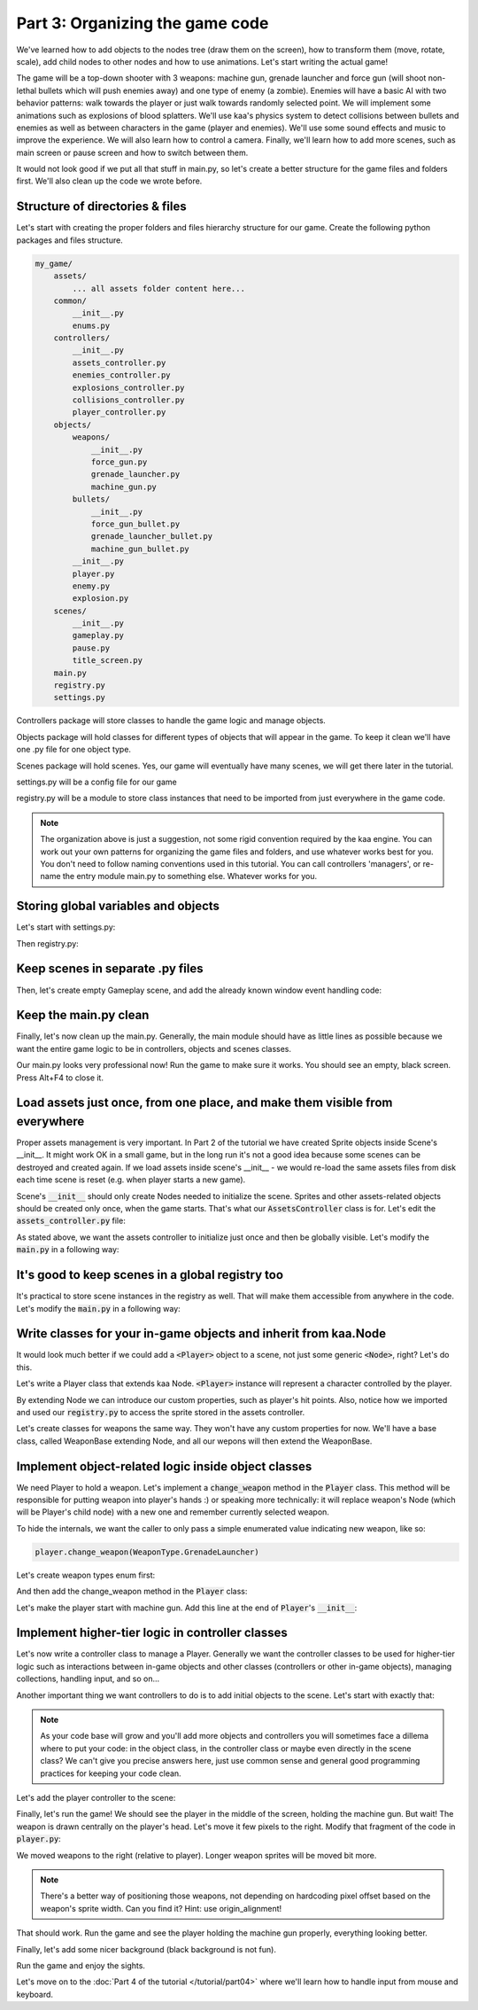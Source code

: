 Part 3: Organizing the game code
================================

We've learned how to add objects to the nodes tree (draw them on the screen), how to transform them (move, rotate, scale),
add child nodes to other nodes and how to use animations. Let's start writing the actual game!

The game will be a top-down shooter with 3 weapons: machine gun, grenade launcher and force gun (will
shoot non-lethal bullets which will push enemies away) and one type of enemy (a zombie). Enemies will have a basic AI with
two behavior patterns: walk towards the player or just walk towards randomly selected point. We will implement
some animations such as explosions of blood splatters. We'll use kaa's physics system to detect collisions between
bullets and enemies as well as between characters in the game (player and enemies).  We'll use some sound effects and
music to improve the experience. We will also learn how to control a camera. Finally, we'll learn how to add more scenes, such as main screen
or pause screen and how to switch between them.

It would not look good if we put all that stuff in main.py, so let's create a better structure for the game files and folders first.
We'll also clean up the code we wrote before.

Structure of directories & files
~~~~~~~~~~~~~~~~~~~~~~~~~~~~~~~~

Let's start with creating the proper folders and files hierarchy structure for our game. Create the following python packages
and files structure.

.. code-block:: none

    my_game/
        assets/
            ... all assets folder content here...
        common/
            __init__.py
            enums.py
        controllers/
            __init__.py
            assets_controller.py
            enemies_controller.py
            explosions_controller.py
            collisions_controller.py
            player_controller.py
        objects/
            weapons/
                __init__.py
                force_gun.py
                grenade_launcher.py
                machine_gun.py
            bullets/
                __init__.py
                force_gun_bullet.py
                grenade_launcher_bullet.py
                machine_gun_bullet.py
            __init__.py
            player.py
            enemy.py
            explosion.py
        scenes/
            __init__.py
            gameplay.py
            pause.py
            title_screen.py
        main.py
        registry.py
        settings.py

Controllers package will store classes to handle the game logic and manage objects.

Objects package will hold classes for different types of objects that will appear in the game.
To keep it clean we'll have one .py file for one object type.

Scenes package will hold scenes. Yes, our game will eventually have many scenes, we will get there later in the tutorial.

settings.py will be a config file for our game

registry.py will be a module to store class instances that need to be imported from just everywhere in the game code.

.. note::
    The organization above is just a suggestion, not some rigid convention required by the kaa engine.
    You can work out your own patterns for organizing the game files and folders, and use whatever works
    best for you. You don't need to follow naming conventions used in this tutorial. You can call controllers
    'managers', or re-name the entry module main.py to something else. Whatever works for you.

Storing global variables and objects
~~~~~~~~~~~~~~~~~~~~~~~~~~~~~~~~~~~~

Let's start with settings.py:

.. code-block:: python
    :caption: settings.py

    # Let's use full HD as a base resolution for our game!
    VIEWPORT_WIDTH = 1920
    VIEWPORT_HEIGHT = 1080

Then registry.py:

.. code-block:: python
    :caption: registry.py

    class Registry: # serious name, to look like a pro. In fact won't do anything - will just serve as a bag for objects :))
        pass

    global_controllers = Registry()
    scenes = Registry()

Keep scenes in separate .py files
~~~~~~~~~~~~~~~~~~~~~~~~~~~~~~~~~

Then, let's create empty Gameplay scene, and add the already known window event handling code:

.. code-block:: python
    :caption: scenes/gameplay.py

    from kaa.engine import Scene

    class GameplayScene(Scene):

        def __init__(self):
            super().__init__()

        def update(self, dt):

            for event in self.input.events():
                if event.is_quit():
                    self.engine.quit()

Keep the main.py clean
~~~~~~~~~~~~~~~~~~~~~~

Finally, let's now clean up the main.py. Generally, the main module should have as little lines as possible because
we want the entire game logic to be in controllers, objects and scenes classes.

.. code-block:: python
    :caption: main.py

    from kaa.engine import Engine
    from kaa.geometry import Vector
    import settings
    from scenes.gameplay import GameplayScene

    with Engine(virtual_resolution=Vector(settings.VIEWPORT_WIDTH, settings.VIEWPORT_HEIGHT)) as engine:
        # set window to fullscreen mode
        engine.window.fullscreen = True
        # initialize and run the scene
        gameplay_scene = GameplayScene()
        engine.run(gameplay_scene)

Our main.py looks very professional now! Run the game to make sure it works. You should see an empty, black screen.
Press Alt+F4 to close it.

Load assets just once, from one place, and make them visible from everywhere
~~~~~~~~~~~~~~~~~~~~~~~~~~~~~~~~~~~~~~~~~~~~~~~~~~~~~~~~~~~~~~~~~~~~~~~~~~~~

Proper assets management is very important. In Part 2 of the tutorial we have created Sprite objects
inside Scene's __init__. It might work OK in a small game, but in the long run it's not a good idea because some scenes can be destroyed
and created again. If we load assets inside scene's __init__ - we would re-load the same assets files from disk each time scene is reset (e.g. when
player starts a new game).

Scene's :code:`__init__` should only create Nodes needed to initialize the scene. Sprites and other assets-related
objects should be created only once, when the game starts. That's what our :code:`AssetsController` class is for.
Let's edit the :code:`assets_controller.py` file:

.. code-block:: python
    :caption: controllers/assets_controller.py

    import os
    from kaa.sprites import Sprite


    class AssetsController:

        def __init__(self):
            # Load all Images:
            self.player_img = Sprite(os.path.join('assets', 'gfx', 'player.png'))


As stated above, we want the assets controller to initialize just once and then be globally visible.
Let's modify the :code:`main.py` in a following way:

.. code-block:: python
    :caption: main.py

    with Engine(virtual_resolution=Vector(settings.VIEWPORT_WIDTH, settings.VIEWPORT_HEIGHT)) as engine:
        # initialize global controllers and keep them in the registry
        registry.global_controllers.assets_controller = AssetsController()
        ..... rest of the code .....


It's good to keep scenes in a global registry too
~~~~~~~~~~~~~~~~~~~~~~~~~~~~~~~~~~~~~~~~~~~~~~~~~

It's practical to store scene instances in the registry as well. That will make them accessible from
anywhere in the code. Let's modify the :code:`main.py` in a following way:

.. code-block:: python
    :caption: main.py

    with Engine(virtual_resolution=Vector(settings.VIEWPORT_WIDTH, settings.VIEWPORT_HEIGHT)) as engine:
        ..... previous code .....
        # initialize scenes and keep them in the registry
        registry.scenes.gameplay_scene = GameplayScene()
        engine.run(registry.scenes.gameplay_scene)


Write classes for your in-game objects and inherit from kaa.Node
~~~~~~~~~~~~~~~~~~~~~~~~~~~~~~~~~~~~~~~~~~~~~~~~~~~~~~~~~~~~~~~~

It would look much better if we could add a :code:`<Player>` object to a scene, not just some generic :code:`<Node>`, right? Let's do this.

Let's write a Player class that extends kaa Node. :code:`<Player>` instance will represent a character controlled
by the player.

.. code-block:: python
    :caption: objects/player.py

    from kaa.nodes import Node
    import registry


    class Player(Node):

        def __init__(self, position, hp=100):
            # node's properties
            super().__init__(z_index=10, sprite=registry.global_controllers.assets_controller.player_img, position=position)
            # custom properties
            self.hp = hp
            self.current_weapon = None

By extending Node we can introduce our custom properties, such as player's hit points. Also, notice how we
imported and used our :code:`registry.py` to access the sprite stored in the assets controller.

Let's create classes for weapons the same way. They won't have any custom properties for now. We'll have a base
class, called WeaponBase extending Node, and all our wepons will then extend the WeaponBase.

.. code-block:: python
    :caption: objects/weapons/base.py

    from kaa.nodes import Node


    class WeaponBase(Node):

        def __init__(self, *args, **kwargs):
            super().__init__(z_index=20, *args, **kwargs)


.. code-block:: python
    :caption: objects/weapons/machine_gun.py

    import registry
    from objects.weapons.base import WeaponBase


    class MachineGun(WeaponBase):

        def __init__(self, position):
            # node's properties
            super().__init__(sprite=registry.global_controllers.assets_controller.machine_gun_img, position=position)

.. code-block:: python
    :caption: objects/weapons/force_gun.py

    import registry
    from objects.weapons.base import WeaponBase


    class ForceGun(WeaponBase):

        def __init__(self, position):
            # node's properties
            super().__init__(sprite=registry.global_controllers.assets_controller.force_gun_img, position=position)


.. code-block:: python
    :caption: objects/weapons/grenade_launcher.py

    import registry
    from objects.weapons.base import WeaponBase


    class GrenadeLauncher(WeaponBase):

        def __init__(self, position):
            # node's properties
            super().__init__(sprite=registry.global_controllers.assets_controller.grenade_launcher_img, position=position)


Implement object-related logic inside object classes
~~~~~~~~~~~~~~~~~~~~~~~~~~~~~~~~~~~~~~~~~~~~~~~~~~~~

We need Player to hold a weapon. Let's implement a :code:`change_weapon` method in the :code:`Player` class. This method
will be responsible for putting weapon into player's hands :) or speaking more technically: it will replace weapon's
Node (which will be Player's child node) with a new one and remember currently selected weapon.

To hide the internals, we want the caller to only pass a simple enumerated value indicating new weapon, like so:

.. code-block:: python

    player.change_weapon(WeaponType.GrenadeLauncher)

Let's create weapon types enum first:

.. code-block:: python
    :caption: common/enums.py

    import enum


    class WeaponType(enum.Enum):
        MachineGun = 1
        GrenadeLauncher = 2
        ForceGun = 3

And then add the change_weapon method in the :code:`Player` class:

.. code-block:: python
    :caption: objects/player.py

    from kaa.geometry import Vector
    from common.enums import WeaponType
    from objects.weapons.force_gun import ForceGun
    from objects.weapons.grenade_launcher import GrenadeLauncher
    from objects.weapons.machine_gun import MachineGun

    class Player(Node):

        def change_weapon(self, new_weapon):
            if self.change_weapon is not None:
                self.current_weapon.delete()  # delete the weapon's node from the scene
            if new_weapon == WeaponType.MachineGun:
                weapon = MachineGun(position=Vector(0, 0))  # position relative to the Player
            elif new_weapon == WeaponType.GrenadeLauncher:
                weapon = GrenadeLauncher(position=Vector(0, 0))
            elif new_weapon == WeaponType.ForceGun:
                weapon = ForceGun(position=Vector(0, 0))
            else:
                raise Exception('Unknown weapon type: {}'.format(new_weapon))
            self.add_child(weapon)  # add the weapon node as player's child node (to make the weapon move and rotate together with the player)
            self.current_weapon = weapon  # remember the current weapon


Let's make the player start with machine gun. Add this line at the end of :code:`Player`'s :code:`__init__`:

.. code-block:: python
    :caption: objects/player.py

    self.change_weapon(WeaponType.MachineGun)

Implement higher-tier logic in controller classes
~~~~~~~~~~~~~~~~~~~~~~~~~~~~~~~~~~~~~~~~~~~~~~~~~

Let's now write a controller class to manage a Player. Generally we want the controller classes to be used
for higher-tier logic such as interactions between in-game objects and other classes (controllers or other in-game
objects), managing collections, handling input, and so on...

Another important thing we want controllers to do is to add initial objects to the scene. Let's start with exactly that:

.. code-block:: python
    :caption: controllers/player_controller.py

    import settings
    from objects.player import Player
    from kaa.geometry import Vector

    class PlayerController:

        def __init__(self, scene):
            self.scene = scene
            self.player = Player(position=Vector(settings.VIEWPORT_WIDTH/2, settings.VIEWPORT_HEIGHT/2))
            self.scene.add_child(self.player)

.. note::
    As your code base will grow and you'll add more objects and controllers you will sometimes face a dillema where to
    put your code: in the object class, in the controller class or maybe even directly in the
    scene class? We can't give you precise answers here, just use common sense and general good programming practices
    for keeping your code clean.


Let's add the player controller to the scene:

.. code-block:: python
    :caption: scenes/gameplay.py

    from controllers.player_controller import PlayerController


    class GameplayScene(Scene):

        def __init__(self):
            super().__init__()
            self.player_controller = PlayerController(self)

Finally, let's run the game! We should see the player in the middle of the screen, holding the machine gun. But wait!
The weapon is drawn centrally on the player's head. Let's move it few pixels to the right. Modify that fragment
of the code in :code:`player.py`:

.. code-block:: python
    :caption: objects/player.py

    if new_weapon == WeaponType.MachineGun:
        weapon = MachineGun(position=Vector(20, 0))  # position relative to the Player
    elif new_weapon == WeaponType.GrenadeLauncher:
        weapon = GrenadeLauncher(position=Vector(23, 0))
    elif new_weapon == WeaponType.ForceGun:
        weapon = ForceGun(position=Vector(27.5, 0))

We moved weapons to the right (relative to player). Longer weapon sprites will be moved bit more.

.. note::
    There's a better way of positioning those weapons, not depending on hardcoding pixel offset based on the
    weapon's sprite width. Can you find it? Hint: use origin_alignment!

That should work. Run the game and see the player holding the machine gun properly, everything looking better.

Finally, let's add some nicer background (black background is not fun).

.. code-block:: python
    :caption: scenes/gameplay.py

    import registry
    import settings
    from kaa.nodes import Node
    from kaa.geometry import Vector
    # ... other imports...

    class GameplayScene(Scene):

        def __init__(self):
            super().__init__()
            self.root.add_child(Node(sprite=registry.global_controllers.assets_controller.background_img,
                                     position=Vector(settings.VIEWPORT_WIDTH/2, settings.VIEWPORT_HEIGHT/2),
                                     z_index=0))
            # .... rest of the function ....

Run the game and enjoy the sights.

Let's move on to the :doc:`Part 4 of the tutorial </tutorial/part04>` where we'll learn how to handle input from mouse and
keyboard.